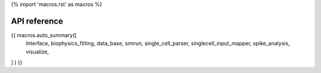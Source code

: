 {% import 'macros.rst' as macros %}

API reference
=============

{{ macros.auto_summary([
   Interface,
   biophysics_fitting,
   data_base,
   simrun,
   single_cell_parser,
   singlecell_input_mapper,
   spike_analysis,
   visualize,
] ) }}